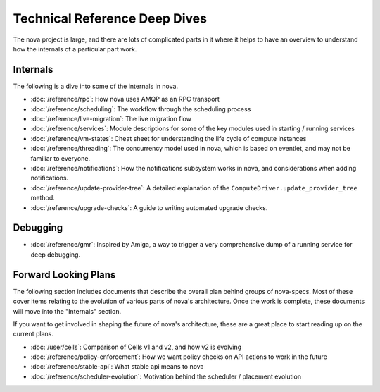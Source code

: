 ================================
 Technical Reference Deep Dives
================================

The nova project is large, and there are lots of complicated parts in it where
it helps to have an overview to understand how the internals of a particular
part work.

Internals
=========

The following is a dive into some of the internals in nova.

* :doc:`/reference/rpc`: How nova uses AMQP as an RPC transport
* :doc:`/reference/scheduling`: The workflow through the scheduling process
* :doc:`/reference/live-migration`: The live migration flow
* :doc:`/reference/services`: Module descriptions for some of the key modules
  used in starting / running services
* :doc:`/reference/vm-states`: Cheat sheet for understanding the life cycle of
  compute instances
* :doc:`/reference/threading`: The concurrency model used in nova, which is
  based on eventlet, and may not be familiar to everyone.
* :doc:`/reference/notifications`: How the notifications subsystem works in
  nova, and considerations when adding notifications.
* :doc:`/reference/update-provider-tree`: A detailed explanation of the
  ``ComputeDriver.update_provider_tree`` method.
* :doc:`/reference/upgrade-checks`: A guide to writing automated upgrade
  checks.

Debugging
=========

* :doc:`/reference/gmr`: Inspired by Amiga, a way to trigger a very
  comprehensive dump of a running service for deep debugging.

Forward Looking Plans
=====================

The following section includes documents that describe the overall plan behind
groups of nova-specs. Most of these cover items relating to the evolution of
various parts of nova's architecture. Once the work is complete,
these documents will move into the "Internals" section.

If you want to get involved in shaping the future of nova's architecture,
these are a great place to start reading up on the current plans.

* :doc:`/user/cells`: Comparison of Cells v1 and v2, and how v2 is evolving
* :doc:`/reference/policy-enforcement`: How we want policy checks on API actions
  to work in the future
* :doc:`/reference/stable-api`: What stable api means to nova
* :doc:`/reference/scheduler-evolution`: Motivation behind the scheduler /
  placement evolution
